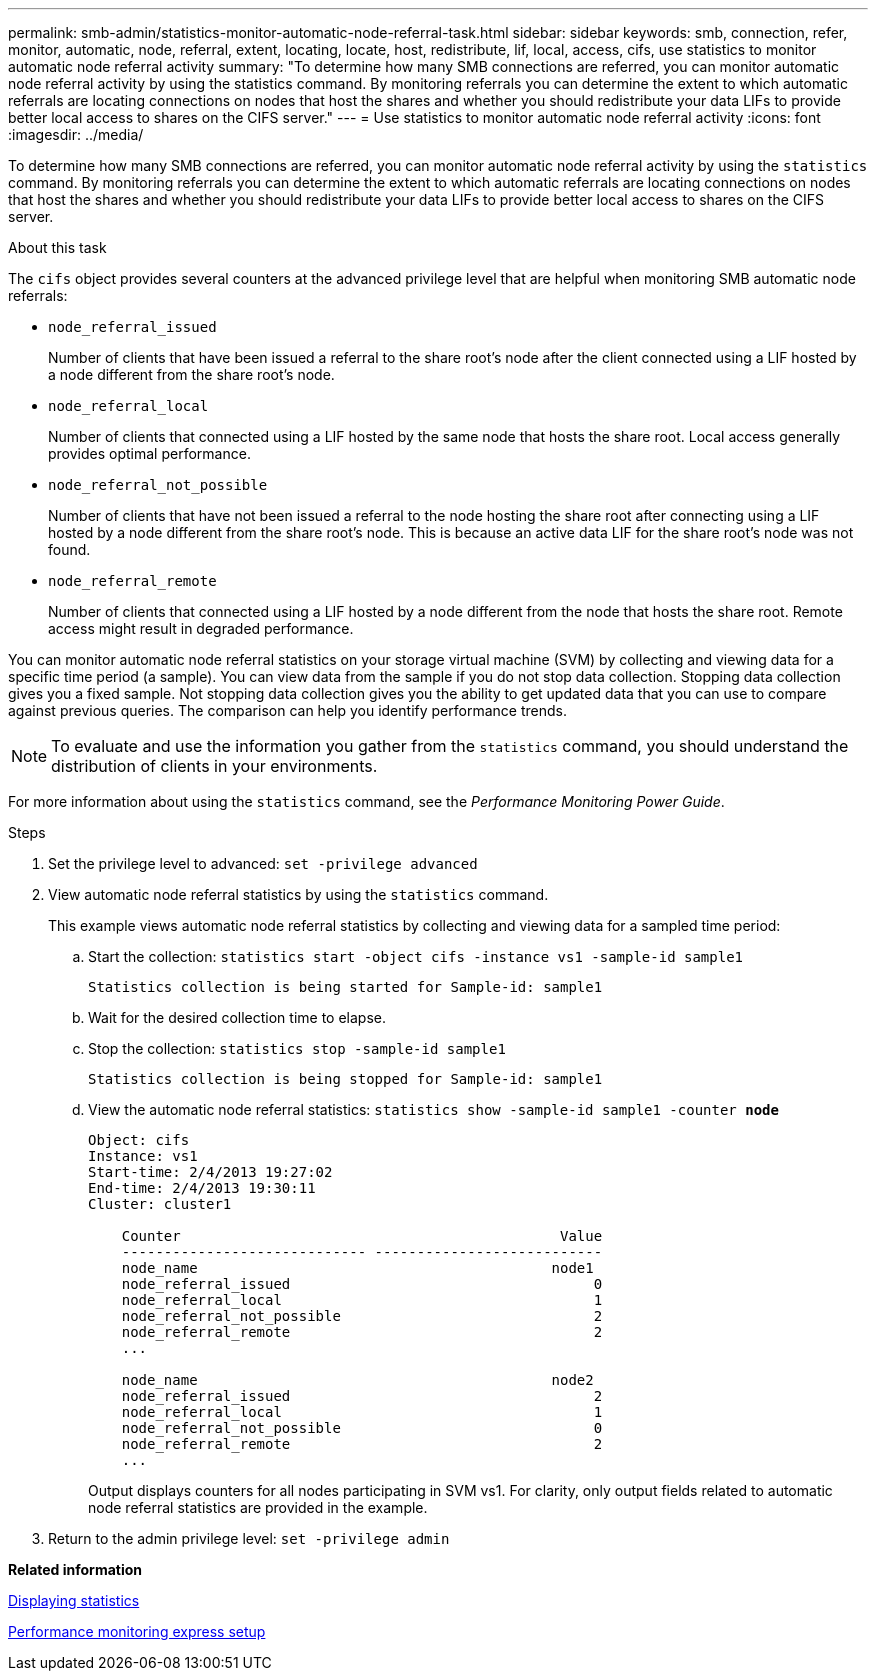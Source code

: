 ---
permalink: smb-admin/statistics-monitor-automatic-node-referral-task.html
sidebar: sidebar
keywords: smb, connection, refer, monitor, automatic, node, referral, extent, locating, locate, host, redistribute, lif, local, access, cifs, use statistics to monitor automatic node referral activity
summary: "To determine how many SMB connections are referred, you can monitor automatic node referral activity by using the statistics command. By monitoring referrals you can determine the extent to which automatic referrals are locating connections on nodes that host the shares and whether you should redistribute your data LIFs to provide better local access to shares on the CIFS server."
---
= Use statistics to monitor automatic node referral activity
:icons: font
:imagesdir: ../media/

[.lead]
To determine how many SMB connections are referred, you can monitor automatic node referral activity by using the `statistics` command. By monitoring referrals you can determine the extent to which automatic referrals are locating connections on nodes that host the shares and whether you should redistribute your data LIFs to provide better local access to shares on the CIFS server.

.About this task

The `cifs` object provides several counters at the advanced privilege level that are helpful when monitoring SMB automatic node referrals:

* `node_referral_issued`
+
Number of clients that have been issued a referral to the share root's node after the client connected using a LIF hosted by a node different from the share root's node.

* `node_referral_local`
+
Number of clients that connected using a LIF hosted by the same node that hosts the share root. Local access generally provides optimal performance.

* `node_referral_not_possible`
+
Number of clients that have not been issued a referral to the node hosting the share root after connecting using a LIF hosted by a node different from the share root's node. This is because an active data LIF for the share root's node was not found.

* `node_referral_remote`
+
Number of clients that connected using a LIF hosted by a node different from the node that hosts the share root. Remote access might result in degraded performance.

You can monitor automatic node referral statistics on your storage virtual machine (SVM) by collecting and viewing data for a specific time period (a sample). You can view data from the sample if you do not stop data collection. Stopping data collection gives you a fixed sample. Not stopping data collection gives you the ability to get updated data that you can use to compare against previous queries. The comparison can help you identify performance trends.

[NOTE]
====
To evaluate and use the information you gather from the `statistics` command, you should understand the distribution of clients in your environments.
====

For more information about using the `statistics` command, see the _Performance Monitoring Power Guide_.

.Steps

. Set the privilege level to advanced: `set -privilege advanced`
. View automatic node referral statistics by using the `statistics` command.
+
This example views automatic node referral statistics by collecting and viewing data for a sampled time period:

 .. Start the collection: `statistics start -object cifs -instance vs1 -sample-id sample1`
+
----
Statistics collection is being started for Sample-id: sample1
----

 .. Wait for the desired collection time to elapse.
 .. Stop the collection: `statistics stop -sample-id sample1`
+
----
Statistics collection is being stopped for Sample-id: sample1
----

 .. View the automatic node referral statistics: `statistics show -sample-id sample1 -counter *node*`
+
----
Object: cifs
Instance: vs1
Start-time: 2/4/2013 19:27:02
End-time: 2/4/2013 19:30:11
Cluster: cluster1

    Counter                                             Value
    ----------------------------- ---------------------------
    node_name                                          node1
    node_referral_issued                                    0
    node_referral_local                                     1
    node_referral_not_possible                              2
    node_referral_remote                                    2
    ...

    node_name                                          node2
    node_referral_issued                                    2
    node_referral_local                                     1
    node_referral_not_possible                              0
    node_referral_remote                                    2
    ...
----
+
Output displays counters for all nodes participating in SVM vs1. For clarity, only output fields related to automatic node referral statistics are provided in the example.

. Return to the admin privilege level: `set -privilege admin`

*Related information*

xref:display-statistics-task.adoc[Displaying statistics]

https://docs.netapp.com/us-en/ontap/performance-config/index.html[Performance monitoring express setup]
